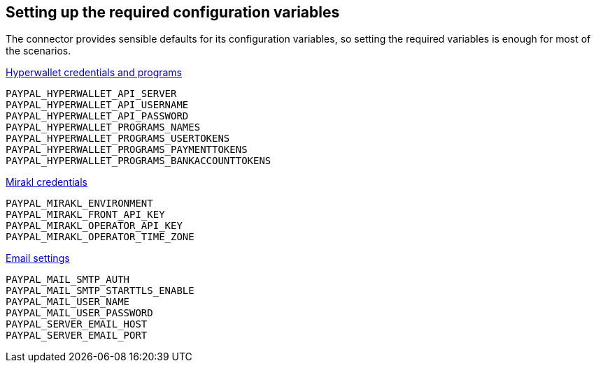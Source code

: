 == Setting up the required configuration variables

The connector provides sensible defaults for its configuration variables, so setting the required variables is enough for most of the scenarios.

xref:configuration:configvars/configvars.adoc#configvarsvars-hyperwallet[Hyperwallet credentials and programs]::
....
PAYPAL_HYPERWALLET_API_SERVER
PAYPAL_HYPERWALLET_API_USERNAME
PAYPAL_HYPERWALLET_API_PASSWORD
PAYPAL_HYPERWALLET_PROGRAMS_NAMES
PAYPAL_HYPERWALLET_PROGRAMS_USERTOKENS
PAYPAL_HYPERWALLET_PROGRAMS_PAYMENTTOKENS
PAYPAL_HYPERWALLET_PROGRAMS_BANKACCOUNTTOKENS
....

xref:configuration:configvars/configvars.adoc#configvarsvars-mirakl[Mirakl credentials]::
....
PAYPAL_MIRAKL_ENVIRONMENT
PAYPAL_MIRAKL_FRONT_API_KEY
PAYPAL_MIRAKL_OPERATOR_API_KEY
PAYPAL_MIRAKL_OPERATOR_TIME_ZONE
....

xref:configuration:configvars/configvars.adoc#configvarsvars-alerts[Email settings]::
....
PAYPAL_MAIL_SMTP_AUTH
PAYPAL_MAIL_SMTP_STARTTLS_ENABLE
PAYPAL_MAIL_USER_NAME
PAYPAL_MAIL_USER_PASSWORD
PAYPAL_SERVER_EMAIL_HOST
PAYPAL_SERVER_EMAIL_PORT
....